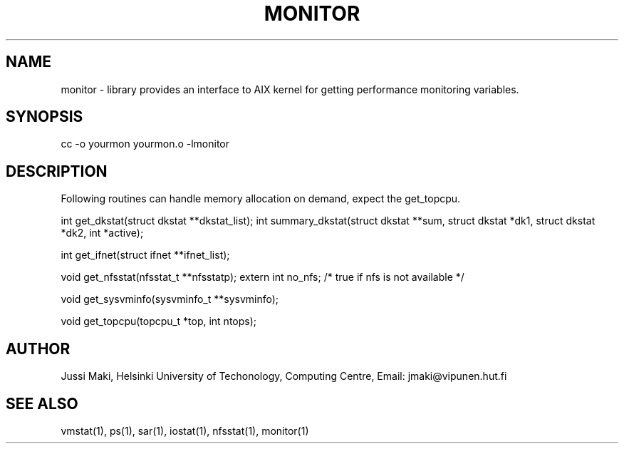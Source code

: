 .TH MONITOR 3L \" -*- nroff -*-

.SH NAME
monitor \- library provides an interface to AIX kernel
for getting performance monitoring variables.

.SH SYNOPSIS
cc -o yourmon yourmon.o -lmonitor

.SH DESCRIPTION


Following routines can handle memory allocation on demand, expect
the get_topcpu.

int get_dkstat(struct dkstat **dkstat_list);
int summary_dkstat(struct dkstat **sum, struct dkstat *dk1, struct dkstat *dk2, int *active);

int get_ifnet(struct ifnet **ifnet_list);

void get_nfsstat(nfsstat_t **nfsstatp);
extern int no_nfs; /* true if nfs is not available */

void get_sysvminfo(sysvminfo_t **sysvminfo);

void get_topcpu(topcpu_t *top, int ntops);


.SH AUTHOR
Jussi Maki, Helsinki University of Techonology, Computing Centre,
Email: jmaki@vipunen.hut.fi

.SH SEE ALSO
vmstat(1), ps(1), sar(1), iostat(1), nfsstat(1), monitor(1)
